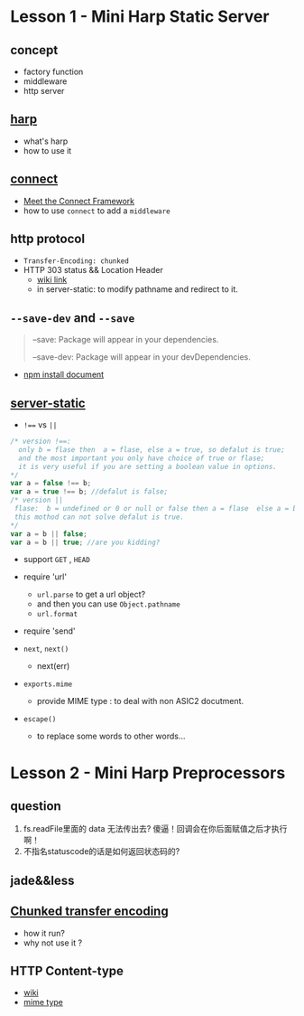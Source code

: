 * Lesson 1 - Mini Harp Static Server
** concept
   + factory function  
   + middleware
   + http server

** [[http://harpjs.com][harp]]
+ what's harp 
+ how to use it 
** [[http://www.senchalabs.org/connect/][connect]]
  + [[http://code.tutsplus.com/tutorials/meet-the-connect-framework--net-31220][Meet the Connect Framework]]
  + how to use =connect= to add a =middleware=
** http protocol
  + =Transfer-Encoding: chunked=
  + HTTP 303 status && Location Header 
     - [[http://en.wikipedia.org/wiki/HTTP_303][wiki link]]
     - in server-static: to modify pathname and redirect to it.
** =--save-dev= and =--save=
#+BEGIN_QUOTE
--save: Package will appear in your dependencies.

--save-dev: Package will appear in your devDependencies.
#+END_QUOTE
+ [[https://www.npmjs.org/doc/cli/npm-install.html][npm install document]]

** [[https://github.com/expressjs/serve-static/blob/e7c792749fd2e3f482a5963f43c4a05d42e4863e/index.js#L17-L42][server-static]]
+ ~!==~ vs ~||~
#+BEGIN_SRC js
/* version !==:
  only b = flase then  a = flase, else a = true, so defalut is true;
  and the most important you only have choice of true or flase;
  it is very useful if you are setting a boolean value in options.
*/
var a = false !== b;
var a = true !== b; //defalut is false;
/* version ||
 flase:  b = undefined or 0 or null or false then a = flase  else a = b , defalut is false,
 this mothod can not solve defalut is true.
*/
var a = b || false;
var a = b || true; //are you kidding?
#+END_SRC

+ support =GET= , =HEAD=

+ require 'url'
  - =url.parse= to get a url object?
  - and then you can use =Object.pathname=
  - =url.format=

+ require 'send'

+ =next=, =next()=
  - next(err)

+ =exports.mime=
  - provide MIME type : to deal with non ASIC2 docutment.
+ =escape()=
  - to replace some words to other words...



* Lesson 2 - Mini Harp Preprocessors
** question
1. fs.readFile里面的 data 无法传出去?
  傻逼！回调会在你后面赋值之后才执行啊！
2. 不指名statuscode的话是如何返回状态码的?

** jade&&less

** [[http://en.wikipedia.org/wiki/Chunked_transfer_encoding][Chunked transfer encoding]]
   + how it run?
   + why not use it ?
     
** HTTP Content-type
 - [[http://tool.oschina.net/commons][wiki]]
 - [[http://en.wikipedia.org/wiki/Internet_media_type][mime type]]
